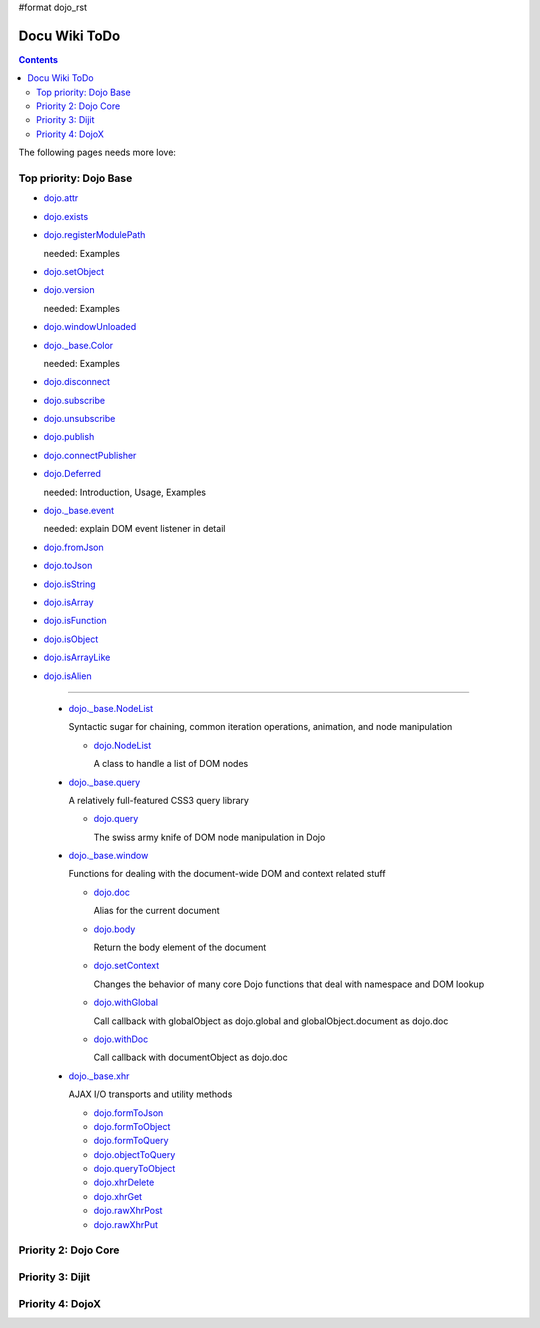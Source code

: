 #format dojo_rst

Docu Wiki ToDo
==============

.. contents::
   :depth: 2

The following pages needs more love:


=======================
Top priority: Dojo Base
=======================

* `dojo.attr <dojo/attr>`_

* `dojo.exists <dojo/exists>`_

* `dojo.registerModulePath <dojo/registerModulePath>`_

  needed: Examples

* `dojo.setObject <dojo/setObject>`_

* `dojo.version <dojo/version>`_

  needed: Examples

* `dojo.windowUnloaded <dojo/windowUnloaded>`_

* `dojo._base.Color <dojo/_base/Color>`_

  needed: Examples

* `dojo.disconnect <dojo/disconnect>`_

* `dojo.subscribe <dojo/subscribe>`_

* `dojo.unsubscribe <dojo/unsubscribe>`_

* `dojo.publish <dojo/publish>`_

* `dojo.connectPublisher <dojo/connectPublisher>`_

* `dojo.Deferred <dojo/Deferred>`_

  needed: Introduction, Usage, Examples

* `dojo._base.event <dojo/_base/event>`_

  needed: explain DOM event listener in detail

* `dojo.fromJson <dojo/fromJson>`_

* `dojo.toJson <dojo/toJson>`_

* `dojo.isString <dojo/isString>`_

* `dojo.isArray <dojo/isArray>`_

* `dojo.isFunction <dojo/isFunction>`_

* `dojo.isObject <dojo/isObject>`_

* `dojo.isArrayLike <dojo/isArrayLike>`_

* `dojo.isAlien <dojo/isAlien>`_

----

  * `dojo._base.NodeList <dojo/_base/NodeList>`_

    Syntactic sugar for chaining, common iteration operations, animation, and node manipulation

    * `dojo.NodeList <dojo/NodeList>`_

      A class to handle a list of DOM nodes

  * `dojo._base.query <dojo/_base/query>`_

    A relatively full-featured CSS3 query library

    * `dojo.query <dojo/query>`_

      The swiss army knife of DOM node manipulation in Dojo

  * `dojo._base.window <dojo/_base/window>`_

    Functions for dealing with the document-wide DOM and context related stuff

    * `dojo.doc <dojo/doc>`_

      Alias for the current document

    * `dojo.body <dojo/body>`_

      Return the body element of the document

    * `dojo.setContext <dojo/setContext>`_

      Changes the behavior of many core Dojo functions that deal with namespace and DOM lookup

    * `dojo.withGlobal <dojo/withGlobal>`_

      Call callback with globalObject as dojo.global and globalObject.document as dojo.doc

    * `dojo.withDoc <dojo/withDoc>`_

      Call callback with documentObject as dojo.doc

  * `dojo._base.xhr <dojo/_base/xhr>`_

    AJAX I/O transports and utility methods

    * `dojo.formToJson <dojo/formToJson>`_
    * `dojo.formToObject <dojo/formToObject>`_
    * `dojo.formToQuery <dojo/formToQuery>`_
    * `dojo.objectToQuery <dojo/objectToQuery>`_
    * `dojo.queryToObject <dojo/queryToObject>`_
    * `dojo.xhrDelete <dojo/xhrDelete>`_
    * `dojo.xhrGet <dojo/xhrGet>`_
    * `dojo.rawXhrPost <dojo/rawXhrPost>`_
    * `dojo.rawXhrPut <dojo/rawXhrPut>`_




=====================
Priority 2: Dojo Core
=====================


=================
Priority 3: Dijit
=================


=================
Priority 4: DojoX
=================
